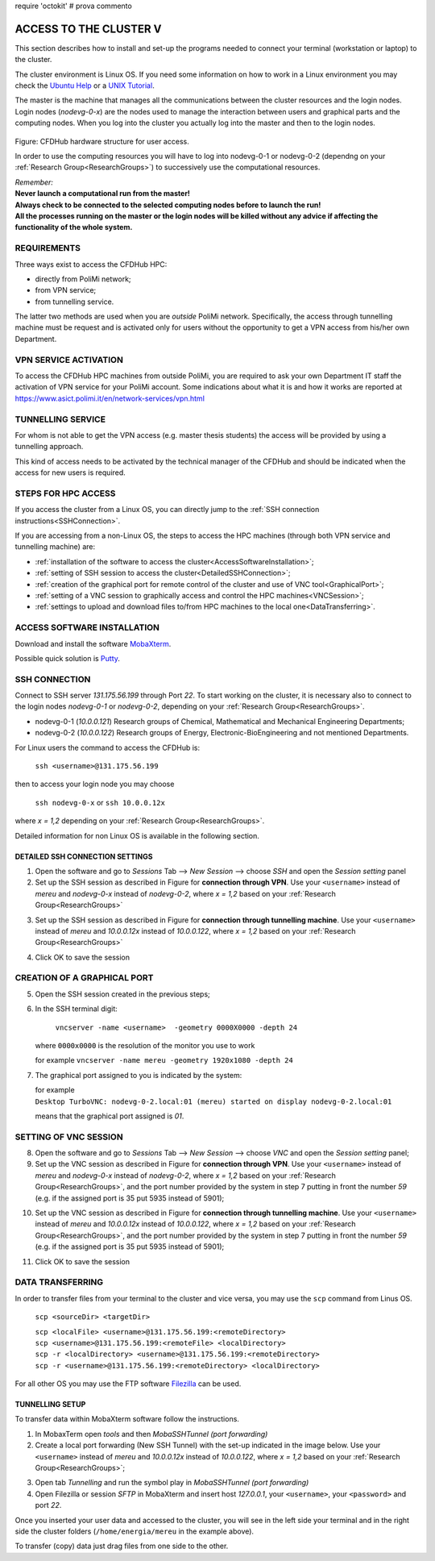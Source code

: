 require 'octokit'
# prova commento

.. _AccessToTheCluster:

=====================
ACCESS TO THE CLUSTER V
=====================

This section describes how to install and set-up the programs needed to connect your terminal (workstation or laptop) to the cluster.

The cluster environment is Linux OS. If you need some information on how to work in a Linux environment you may check the `Ubuntu Help <https://help.ubuntu.com/community/UsingTheTerminal>`_ or a `UNIX Tutorial <http://www.ee.surrey.ac.uk/Teaching/Unix/index.html>`_.

The master is the machine that manages all the communications between the cluster resources and the login nodes. Login nodes (*nodevg-0-x*) are the nodes used to manage the interaction between users and graphical parts and the computing nodes. When you log into the cluster you actually log into the master and then to the login nodes.

.. figure:: images/images_3_nodi_test.jpg

Figure: CFDHub hardware structure for user access.

In order to use the computing resources you will have to log into nodevg-0-1 or nodevg-0-2 (dependng on your :ref:`Research Group<ResearchGroups>`) to successively use the computational resources. 

| *Remember:*
| **Never launch a computational run from the master!**
| **Always check to be connected to the selected computing nodes before to launch the run!**
| **All the processes running on the master or the login nodes will be killed without any advice if affecting the functionality of the whole system.**


-----------------
REQUIREMENTS 
-----------------

Three ways exist to access the CFDHub HPC: 

- directly from PoliMi network; 
- from VPN service; 
- from tunnelling service. 

The latter two methods are used when you are *outside* PoliMi network. Specifically, the access through tunnelling machine must be request and is activated only for users without the opportunity to get a VPN access from his/her own Department. 

-----------------------
VPN SERVICE ACTIVATION 
-----------------------

To access the CFDHub HPC machines from outside PoliMi, you are required to ask your own Department IT staff the activation of VPN service for your PoliMi account. Some indications about what it is and how it works are reported at https://www.asict.polimi.it/en/network-services/vpn.html 

--------------------
TUNNELLING SERVICE 
--------------------

For whom is not able to get the VPN access (e.g. master thesis students) the access will be provided by using a tunnelling approach. 

This kind of access needs to be activated by the technical manager of the CFDHub and should be indicated when the access for new users is required. 

----------------------
STEPS FOR HPC ACCESS 
----------------------

If you access the cluster from a Linux OS, you can directly jump to the :ref:`SSH connection instructions<SSHConnection>`.

If you are accessing from a non-Linux OS, the steps to access the HPC machines (through both VPN service and tunnelling machine) are: 

- :ref:`installation of the software to access the cluster<AccessSoftwareInstallation>`; 

- :ref:`setting of SSH session to access the cluster<DetailedSSHConnection>`; 

- :ref:`creation of the graphical port for remote control of the cluster and use of VNC tool<GraphicalPort>`; 

- :ref:`setting of a VNC session to graphically access and control the HPC machines<VNCSession>`;

- :ref:`settings to upload and download files to/from HPC machines to the local one<DataTransferring>`. 

.. _AccessSoftwareInstallation:

-----------------------------
ACCESS SOFTWARE INSTALLATION 
-----------------------------

Download and install the software MobaXterm_.

.. _MobaXterm: https://mobaxterm.mobatek.net/download.html 

Possible quick solution is Putty_.

.. _Putty: https://www.chiark.greenend.org.uk/~sgtatham/putty/latest.html 


.. _SSHConnection:

---------------------
SSH CONNECTION 
---------------------

Connect to SSH server *131.175.56.199* through Port *22*.
To start working on the cluster, it is necessary also to connect to the login nodes *nodevg-0-1* or *nodevg-0-2*, depending on your :ref:`Research Group<ResearchGroups>`.

.. _ResearchGroups:

- nodevg-0-1 (*10.0.0.121*)          Research groups of Chemical, Mathematical and Mechanical Engineering Departments;
- nodevg-0-2 (*10.0.0.122*)          Research groups of Energy, Electronic-BioEngineering and not mentioned Departments.

For Linux users the command to access the CFDHub is:

        ``ssh <username>@131.175.56.199``
        
then to access your login node you may choose 

        ``ssh nodevg-0-x`` or ``ssh 10.0.0.12x``


where *x = 1,2* depending on your :ref:`Research Group<ResearchGroups>`.

Detailed information for non Linux OS is available in the following section.


.. _DetailedSSHConnection:

__________________________________
DETAILED SSH CONNECTION SETTINGS
__________________________________

1. Open the software and go to *Sessions* Tab --> *New Session* --> choose *SSH* and open the *Session setting* panel

2. Set up the SSH session as described in Figure for **connection through VPN**. Use your ``<username>`` instead of *mereu* and *nodevg-0-x* instead of *nodevg-0-2*, where *x = 1,2* based on your :ref:`Research Group<ResearchGroups>`

.. image:: images/SSH_1.png

3. Set up the SSH session as described in Figure for **connection through tunnelling machine**. Use your ``<username>`` instead of *mereu* and *10.0.0.12x* instead of *10.0.0.122*, where *x = 1,2* based on your :ref:`Research Group<ResearchGroups>`

.. image:: images/SSH_2.png

4. Click OK to save the session



.. _GraphicalPort:

------------------------------
CREATION OF A GRAPHICAL PORT
------------------------------

5. Open the SSH session created in the previous steps;

6. In the SSH terminal digit:

	``vncserver -name <username>  -geometry 0000X0000 -depth 24``
	
   where ``0000x0000`` is the resolution of the monitor you use to work
   
   for example ``vncserver -name mereu -geometry 1920x1080 -depth 24``

7. The graphical port assigned to you is indicated by the system:
   
   | for example
   | ``Desktop TurboVNC: nodevg-0-2.local:01 (mereu) started on display nodevg-0-2.local:01``
   
   means that the graphical port assigned is *01*.


.. _VNCSession:

------------------------------
SETTING OF VNC SESSION
------------------------------

8. Open the software and go to *Sessions* Tab --> *New Session* --> choose *VNC* and open the *Session setting* panel;

9. Set up the VNC session as described in Figure for **connection through VPN**. Use your ``<username>`` instead of *mereu* and *nodevg-0-x* instead of *nodevg-0-2*, where *x = 1,2* based on your :ref:`Research Group<ResearchGroups>`, and the port number provided by the system in step 7 putting in front the number *59* (e.g. if the assigned port is 35 put 5935 instead of 5901);

.. image:: images/VNC_1.png

10. Set up the VNC session as described in Figure for **connection through tunnelling machine**. Use your ``<username>`` instead of *mereu* and *10.0.0.12x* instead of *10.0.0.122*, where *x = 1,2* based on your :ref:`Research Group<ResearchGroups>`, and the port number provided by the system in step 7 putting in front the number *59* (e.g. if the assigned port is 35 put 5935 instead of 5901);

.. image:: images/VNC_2.png

11. Click OK to save the session 


.. _DataTransferring:

-----------------
DATA TRANSFERRING 
-----------------

In order to transfer files from your terminal to the cluster and vice versa, you may use the ``scp`` command from Linus OS.

    ``scp <sourceDir> <targetDir>``
    
    | ``scp <localFile> <username>@131.175.56.199:<remoteDirectory>``
    | ``scp <username>@131.175.56.199:<remoteFile> <localDirectory>``
    | ``scp -r <localDirectory> <username>@131.175.56.199:<remoteDirectory>``
    | ``scp -r <username>@131.175.56.199:<remoteDirectory> <localDirectory>``

For all other OS you may use the FTP software Filezilla_ can be used.

.. _Filezilla: https://filezilla-project.org/download.php



__________________________________
TUNNELLING SETUP
__________________________________

To transfer data within MobaXterm software follow the instructions.

1. In MobaxTerm open *tools* and then *MobaSSHTunnel (port forwarding)* 

2. Create a local port forwarding (New SSH Tunnel) with the set-up indicated in the image below. Use your ``<username>`` instead of *mereu* and *10.0.0.12x* instead of *10.0.0.122*, where *x = 1,2* based on your :ref:`Research Group<ResearchGroups>`;

.. image:: images/DataTransferTunnel.png

3. Open tab *Tunnelling* and run the symbol play in *MobaSSHTunnel (port forwarding)*

4. Open Filezilla or session *SFTP* in MobaXterm and insert host *127.0.0.1*, your ``<username>``, your ``<password>`` and port *22*. 

Once you inserted your user data and accessed to the cluster, you will see in the left side your terminal and in the right side the cluster folders (``/home/energia/mereu`` in the example above).  

To transfer (copy) data just drag files from one side to the other.
